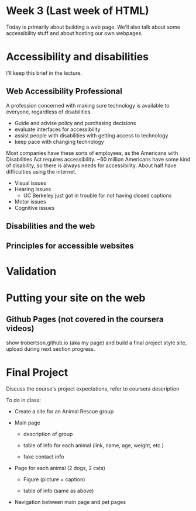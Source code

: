 * Week 3 (Last week of HTML)
Today is primarily about building a web page. We'll also talk about some accessibility stuff and about hosting our own webpages.

* Accessibility and disabilities
I'll keep this brief in the lecture.

** Web Accessibility Professional
A profession concerned with making sure technology is available to everyone, regardless of disabilities.

- Guide and advise policy and purchasing decisions
- evaluate interfaces for accessibility
- assist people with disabilities with getting access to technology
- keep pace with changing technology

Most companies have these sorts of employees, as the Americans with Disabilities Act requires accessibility. ~60 million Americans have some kind of disability, so there is always needs for accessibility. About half have difficulties using the internet.

- Visual issues
- Hearing Issues
  - UC Berkeley just got in trouble for not having closed captions
- Motor issues
- Cognitive issues



** Disabilities and the web


** Principles for accessible websites


* Validation


* Putting your site on the web



** Github Pages (not covered in the coursera videos)
show trobertson.github.io (aka my page) and build a final project style site, upload during next section progress.

* Final Project
Discuss the course's project expectations, refer to coursera description

To do in class:

- Create a site for an Animal Rescue group

- Main page

  - description of group

  - table of info for each animal (link, name, age, weight, etc.)

  - fake contact info

- Page for each animal (2 dogs, 2 cats)

  - Figure (picture + caption)

  - table of info (same as above)

- Navigation between main page and pet pages

